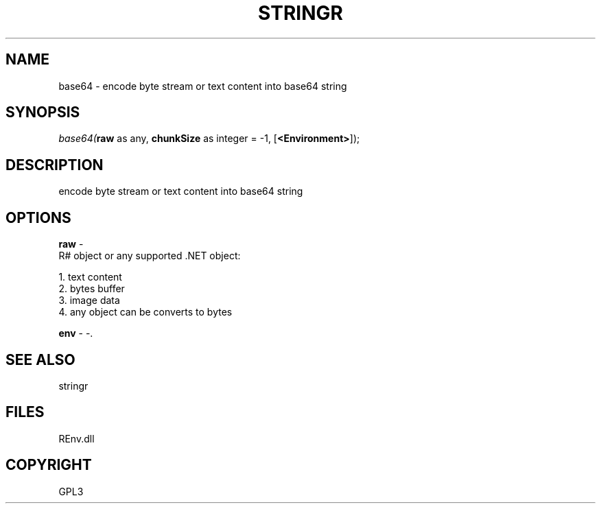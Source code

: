 .\" man page create by R# package system.
.TH STRINGR 1 2002-May "base64" "base64"
.SH NAME
base64 \- encode byte stream or text content into base64 string
.SH SYNOPSIS
\fIbase64(\fBraw\fR as any, 
\fBchunkSize\fR as integer = -1, 
[\fB<Environment>\fR]);\fR
.SH DESCRIPTION
.PP
encode byte stream or text content into base64 string
.PP
.SH OPTIONS
.PP
\fBraw\fB \fR\- 
 R# object or any supported .NET object:
 
 1. text content
 2. bytes buffer
 3. image data
 4. any object can be converts to bytes
. 
.PP
.PP
\fBenv\fB \fR\- -. 
.PP
.SH SEE ALSO
stringr
.SH FILES
.PP
REnv.dll
.PP
.SH COPYRIGHT
GPL3
